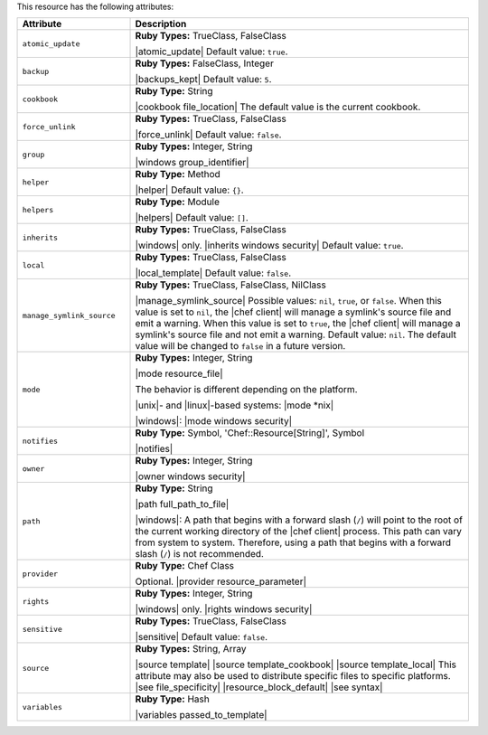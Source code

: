 .. The contents of this file are included in multiple topics.
.. This file should not be changed in a way that hinders its ability to appear in multiple documentation sets.

This resource has the following attributes:

.. list-table::
   :widths: 150 450
   :header-rows: 1

   * - Attribute
     - Description
   * - ``atomic_update``
     - **Ruby Types:** TrueClass, FalseClass

       |atomic_update| Default value: ``true``.
   * - ``backup``
     - **Ruby Types:** FalseClass, Integer

       |backups_kept| Default value: ``5``.
   * - ``cookbook``
     - **Ruby Type:** String

       |cookbook file_location| The default value is the current cookbook.
   * - ``force_unlink``
     - **Ruby Types:** TrueClass, FalseClass

       |force_unlink| Default value: ``false``.
   * - ``group``
     - **Ruby Types:** Integer, String

       |windows group_identifier|
   * - ``helper``
     - **Ruby Type:** Method

       |helper| Default value: ``{}``.
   * - ``helpers``
     - **Ruby Type:** Module

       |helpers| Default value: ``[]``.
   * - ``inherits``
     - **Ruby Types:** TrueClass, FalseClass

       |windows| only. |inherits windows security| Default value: ``true``.
   * - ``local``
     - **Ruby Types:** TrueClass, FalseClass

       |local_template| Default value: ``false``.
   * - ``manage_symlink_source``
     - **Ruby Types:** TrueClass, FalseClass, NilClass

       |manage_symlink_source| Possible values: ``nil``, ``true``, or ``false``. When this value is set to ``nil``, the |chef client| will manage a symlink's source file and emit a warning. When this value is set to ``true``, the |chef client| will manage a symlink's source file and not emit a warning. Default value: ``nil``. The default value will be changed to ``false`` in a future version.
   * - ``mode``
     - **Ruby Types:** Integer, String

       |mode resource_file|
       
       The behavior is different depending on the platform.
       
       |unix|- and |linux|-based systems: |mode *nix|
       
       |windows|: |mode windows security|
   * - ``notifies``
     - **Ruby Type:** Symbol, 'Chef::Resource[String]', Symbol

       |notifies|

       .. include:: ../../includes_resources_common/includes_resources_common_notifications_syntax_notifies.rst

       .. include:: ../../includes_resources_common/includes_resources_common_notifications_timers.rst
   * - ``owner``
     - **Ruby Types:** Integer, String

       |owner windows security|	
   * - ``path``
     - **Ruby Type:** String

       |path full_path_to_file|

       |windows|: A path that begins with a forward slash (``/``) will point to the root of the current working directory of the |chef client| process. This path can vary from system to system. Therefore, using a path that begins with a forward slash (``/``) is not recommended.
   * - ``provider``
     - **Ruby Type:** Chef Class

       Optional. |provider resource_parameter|
   * - ``rights``
     - **Ruby Types:** Integer, String

       |windows| only. |rights windows security|
   * - ``sensitive``
     - **Ruby Types:** TrueClass, FalseClass

       |sensitive| Default value: ``false``.
   * - ``source``
     - **Ruby Types:** String, Array

       |source template| |source template_cookbook| |source template_local| This attribute may also be used to distribute specific files to specific platforms. |see file_specificity| |resource_block_default| |see syntax|
   * - ``variables``
     - **Ruby Type:** Hash

       |variables passed_to_template|
       
       .. include:: ../../includes_template/includes_template_partials_variables_attribute.rst
